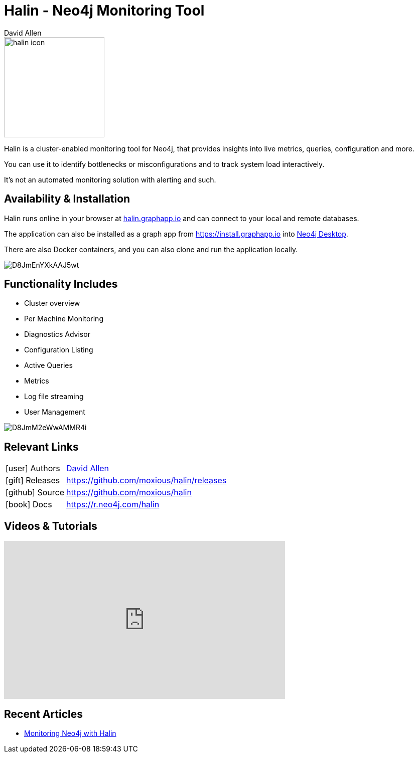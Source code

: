 = Halin - Neo4j Monitoring Tool
:docs: https://moxious.github.io/halin
:slug: halin
:author: David Allen
:category: labs
:tags: monitoring, performance, cluster, integrations, extensions, graph-apps
:neo4j-versions: 3.5, 4.0

image::https://halin.graphapp.io/img/halin-icon.png[float=right,width=200]

Halin is a cluster-enabled monitoring tool for Neo4j, that provides insights into live metrics, queries, configuration and more.

You can use it to identify bottlenecks or misconfigurations and to track system load interactively.

It's not an automated monitoring solution with alerting and such.

== Availability & Installation

Halin runs online in your browser at https://halin.graphapp.io[halin.graphapp.io] and can connect to your local and remote databases.

The application can also be installed as a graph app from https://install.graphapp.io into https://neo4j.com/developer/neo4j-desktop[Neo4j Desktop^].

There are also Docker containers, and you can also clone and run the application locally.

image::https://pbs.twimg.com/media/D8JmEnYXkAAJ5wt.jpg[]

== Functionality Includes

* Cluster overview
* Per Machine Monitoring
* Diagnostics Advisor
* Configuration Listing
* Active Queries
* Metrics
* Log file streaming
* User Management

image::https://pbs.twimg.com/media/D8JmM2eWwAMMR4i.jpg[]

== Relevant Links

[cols="1,4"]
|===
| icon:user[] Authors | https://twitter.com/mdavidallen[David Allen^]
| icon:gift[] Releases | https://github.com/moxious/halin/releases
| icon:github[] Source | https://github.com/moxious/halin
| icon:book[] Docs | https://r.neo4j.com/halin
// | icon:book[] Article |
// | icon:play-circle[] Example |
|===

== Videos & Tutorials

++++
<iframe width="560" height="315" src="https://www.youtube.com/embed/hKndQ2qF5ts" frameborder="0" allow="accelerometer; autoplay; encrypted-media; gyroscope; picture-in-picture" allowfullscreen></iframe>
++++

== Recent Articles

* https://medium.com/neo4j/monitoring-neo4j-with-halin-4c11429b46ff[Monitoring Neo4j with Halin	^]
